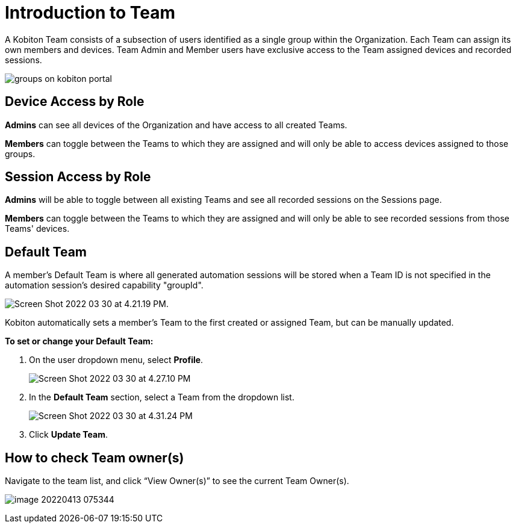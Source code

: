 = Introduction to Team
:navtitle: Introduction to Team

A Kobiton Team consists of a subsection of users identified as a single group within the Organization. Each Team can assign its own members and devices. Team Admin and Member users have exclusive access to the Team assigned devices and recorded sessions.

image:https://support.kobiton.com/hc/article_attachments/360087062171/groups-on-kobiton-portal.png[]

== Device Access by Role

*Admins* can see all devices of the Organization and have access to all created Teams.

*Members* can toggle between the Teams to which they are assigned and will only be able to access devices assigned to those groups.

== Session Access by Role

*Admins* will be able to toggle between all existing Teams and see all recorded sessions on the Sessions page.

*Members* can toggle between the Teams to which they are assigned and will only be able to see recorded sessions from those Teams' devices.

== Default Team

A member's Default Team is where all generated automation sessions will be stored when a Team ID is not specified in the automation session's desired capability "groupId".

image:https://support.kobiton.com/hc/article_attachments/5168746810765/Screen_Shot_2022-03-30_at_4.21.19_PM.png[].

Kobiton automatically sets a member's Team to the first created or assigned Team, but can be manually updated.

*To set or change your Default Team:*

1. On the user dropdown menu, select *Profile*.
+
image:https://support.kobiton.com/hc/article_attachments/5168756431373/Screen_Shot_2022-03-30_at_4.27.10_PM.png[]
+
2. In the *Default Team* section, select a Team from the dropdown list.
+
image:https://support.kobiton.com/hc/article_attachments/5168843207821/Screen_Shot_2022-03-30_at_4.31.24_PM.png[]

3. Click *Update Team*.

== How to check Team owner(s)

Navigate to the team list, and click “View Owner(s)” to see the current Team Owner(s).

image:https://support.kobiton.com/hc/article_attachments/6435327151629/image-20220413-075344.png[]





